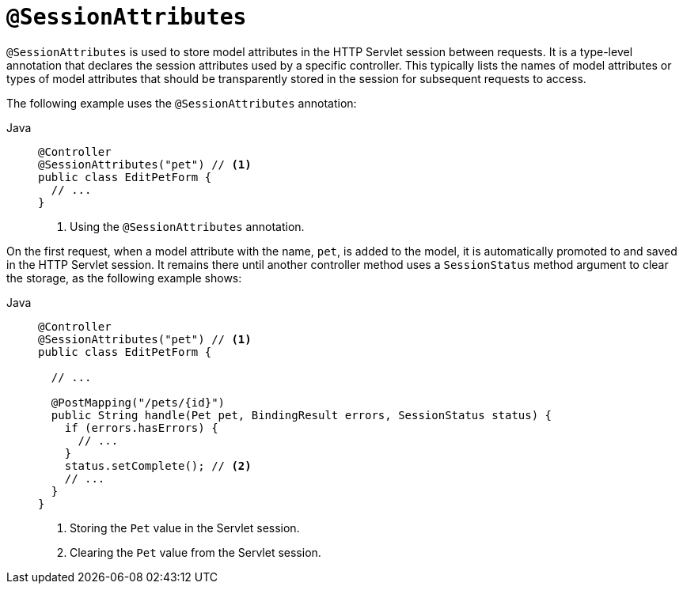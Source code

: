 [[mvc-ann-sessionattributes]]
= `@SessionAttributes`

`@SessionAttributes` is used to store model attributes in the HTTP Servlet session between
requests. It is a type-level annotation that declares the session attributes used by a
specific controller. This typically lists the names of model attributes or types of
model attributes that should be transparently stored in the session for subsequent
requests to access.

The following example uses the `@SessionAttributes` annotation:

[tabs]
======
Java::
+
[source,java,indent=0,subs="verbatim,quotes",role="primary"]
----
@Controller
@SessionAttributes("pet") // <1>
public class EditPetForm {
  // ...
}
----
<1> Using the `@SessionAttributes` annotation.
======

On the first request, when a model attribute with the name, `pet`, is added to the model,
it is automatically promoted to and saved in the HTTP Servlet session. It remains there
until another controller method uses a `SessionStatus` method argument to clear the
storage, as the following example shows:

[tabs]
======
Java::
+
[source,java,indent=0,subs="verbatim,quotes",role="primary"]
----
@Controller
@SessionAttributes("pet") // <1>
public class EditPetForm {

  // ...

  @PostMapping("/pets/{id}")
  public String handle(Pet pet, BindingResult errors, SessionStatus status) {
    if (errors.hasErrors) {
      // ...
    }
    status.setComplete(); // <2>
    // ...
  }
}
----
<1> Storing the `Pet` value in the Servlet session.
<2> Clearing the `Pet` value from the Servlet session.
======


